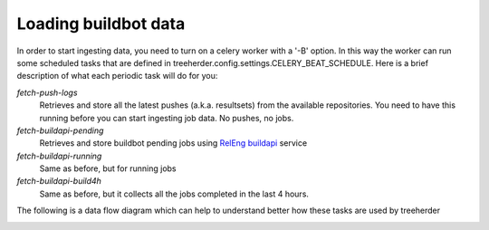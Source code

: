 Loading buildbot data
=====================

In order to start ingesting data, you need to turn on a celery worker with a '-B' option.
In this way the worker can run some scheduled tasks that are defined in treeherder.config.settings.CELERY_BEAT_SCHEDULE.
Here is a brief description of what each periodic task will do for you:

*fetch-push-logs*
  Retrieves and store all the latest pushes (a.k.a. resultsets) from the available repositories.
  You need to have this running before you can start ingesting job data. No pushes, no jobs.

*fetch-buildapi-pending*
  Retrieves and store buildbot pending jobs using `RelEng buildapi`_ service

*fetch-buildapi-running*
  Same as before, but for running jobs

*fetch-buildapi-build4h*
  Same as before, but it collects all the jobs completed in the last 4 hours.

The following is a data flow diagram which can help to understand better how these tasks are used by treeherder

.. image:: https://cacoo.com/diagrams/870thliGfT89pLZc-B5E80.png
   :width: 800px

.. _RelEng buildapi: https://wiki.mozilla.org/ReleaseEngineering/BuildAPI
.. _dataflow diagram: https://cacoo.com/diagrams/870thliGfT89pLZc
